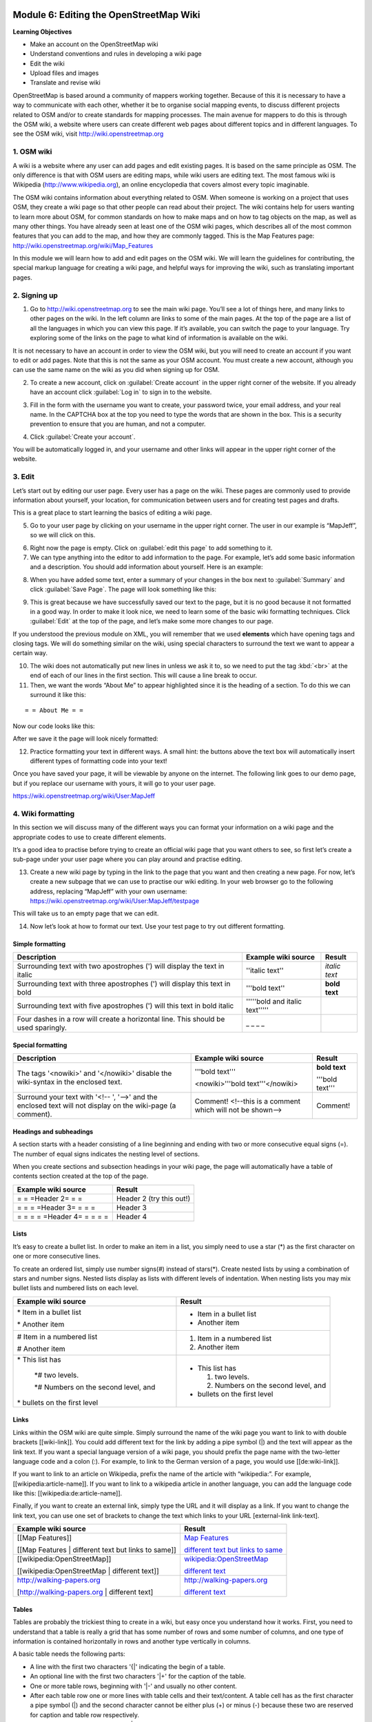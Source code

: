 .. image:: /static/training/intermediate/osm/image6.*

..  _editing-wiki-osm:

Module 6: Editing the OpenStreetMap Wiki
========================================

**Learning Objectives**

- Make an account on the OpenStreetMap wiki
- Understand conventions and rules in developing a wiki page
- Edit the wiki
- Upload files and images
- Translate and revise wiki

OpenStreetMap is based around a community of mappers working together.
Because of this it is necessary to have a way to communicate with each
other, whether it be to organise social mapping events,
to discuss different projects related to OSM and/or to create standards for
mapping processes.
The main avenue for mappers to do this is through the OSM wiki,
a website where users can create different web pages about different topics
and in different languages.
To see the OSM wiki, visit http://wiki.openstreetmap.org


1. OSM wiki
-----------

A wiki is a website where any user can add pages and edit existing pages.
It is based on the same principle as OSM. The only difference is
that with OSM users are editing maps, while wiki users are editing text.
The most famous wiki is Wikipedia (http://www.wikipedia.org),
an online encyclopedia that covers almost every topic imaginable.

The OSM wiki contains information about everything related to OSM.
When someone is working on a project that uses OSM, they create a wiki page so
that other people can read about their project.
The wiki contains help for users wanting to learn more about OSM,
for common standards on how to make maps and on how to tag objects on the
map, as well as many other things.
You have already seen at least one of the OSM wiki pages,
which describes all of the most common features that you can add to the map,
and how they are commonly tagged.
This is the Map Features page: http://wiki.openstreetmap.org/wiki/Map_Features

In this module we will learn how to add and edit pages on the OSM wiki.
We will learn the guidelines for contributing, the special markup language for
creating a wiki page, and helpful ways for improving the wiki,
such as translating important pages.

2. Signing up
-------------

.. image:: /static/training/intermediate/osm/image135.*
   :align: center

1. Go to http://wiki.openstreetmap.org to see the main wiki page.
   You’ll see a lot of things here, and many links to other pages on the wiki.
   In the left column are links to some of the main pages.
   At the top of the page are a list of all the languages in which you can
   view this page.
   If it’s available, you can switch the page to your language.
   Try exploring some of the links on the page to what kind of
   information is available on the wiki.

It is not necessary to have an account in order to view the OSM wiki, but you 
will need to create an account if you want to edit or add pages.
Note that this is not the same as your OSM account.
You must create a new account, although you can use the same name on the
wiki as you did when signing up for OSM.

2. To create a new account, click on :guilabel:`Create account` in the
   upper right corner of the website. If you already have an account click 
   :guilabel:`Log in` to sign in to the website.

.. image:: /static/training/intermediate/osm/image136.*
   :align: center

3. Fill in the form with the username you want to create, your password twice,
   your email address, and your real name.
   In the CAPTCHA box at the top you need to type the words that are shown
   in the box.
   This is a security prevention to ensure that you are human,
   and not a computer.

.. image:: /static/training/intermediate/osm/image137.*
   :align: center

4. Click :guilabel:`Create your account`.

You will be automatically logged in, and your username and
other links will appear in the upper right corner of the website.

.. image:: /static/training/intermediate/osm/image138.*
   :align: center

3. Edit
-------

Let’s start out by editing our user page. Every user has a page on the wiki.
These pages are commonly used to provide information about yourself, your
location, for communication between users and for creating test pages and
drafts.

This is a great place to start learning the basics of editing a wiki page.

5. Go to your user page by clicking on your username in the upper right corner.
   The user in our example is “MapJeff”, so we will click on this.

.. image:: /static/training/intermediate/osm/image139.*
   :align: center

6. Right now the page is empty. Click on :guilabel:`edit this page` to add
   something to it.

7. We can type anything into the editor to add information to the page.
   For example, let’s add some basic information and a description.
   You should add information about yourself. Here is an example:

.. image:: /static/training/intermediate/osm/image140.*
   :align: center

8. When you have added some text, enter a summary of your changes in the box
   next to :guilabel:`Summary` and click :guilabel:`Save Page`.
   The page will look something like this:

.. image:: /static/training/intermediate/osm/image141.*
   :align: center

9. This is great because we have successfully saved our text to the page,
   but it is no good because it not formatted in a good way.
   In order to make it look nice, we need to learn some of the basic wiki
   formatting techniques.
   Click :guilabel:`Edit` at the top of the page, and let’s make some more
   changes to our page.

.. image:: /static/training/intermediate/osm/image142.*
   :align: center

If you understood the previous module on XML, you will remember that we used
**elements** which have opening tags and closing tags.
We will do something similar on the wiki, using special characters to
surround the text we want to appear a certain way.

10. The wiki does not automatically put new lines in unless we ask it to, so we
    need to put the tag :kbd:`<br>` at the end of each of our lines in the 
    first section. This will cause a line break to occur.

11. Then, we want the words “About Me” to appear highlighted since it is the
    heading of a section.
    To do this we can surround it like this:

::

= = About Me = =

Now our code looks like this:

.. image:: /static/training/intermediate/osm/image143.*
   :align: center

After we save it the page will look nicely formatted:

.. image:: /static/training/intermediate/osm/image144.*
   :align: center

12. Practice formatting your text in different ways.
    A small hint: the buttons above the text box will automatically insert
    different types of formatting code into your text!

.. image:: /static/training/intermediate/osm/image145.*
   :align: center

Once you have saved your page, it will be viewable by anyone on the
internet.
The following link goes to our demo page, but if you replace our username with
yours, it will go to your user page.

https://wiki.openstreetmap.org/wiki/User:MapJeff

4. Wiki formatting
------------------

In this section we will discuss many of the different ways you can format your
information on a wiki page and the appropriate codes to use to create
different elements.

It’s a good idea to practise before trying to create an official wiki page
that you want others to see, so first let’s create a sub-page under your user
page where you can play around and practise editing.

13. Create a new wiki page by typing in the link to the page that you
    want and then creating a new page.
    For now, let’s create a new subpage that we can use to practise our wiki
    editing.
    In your web browser go to the following address, replacing “MapJeff” with
    your own username:
    https://wiki.openstreetmap.org/wiki/User:MapJeff/testpage

This will take us to an empty page that we can edit.

14. Now let’s look at how to format our text.
    Use your test page to try out different formatting.

Simple formatting
.................

+--------------------------------+--------------------------------+---------------+
| Description                    | Example wiki source            | Result        |
+================================+================================+===============+
| Surrounding text with two      | ''italic text''                | *italic text* |
| apostrophes (') will display   |                                |               |
| the text in italic             |                                |               |
+--------------------------------+--------------------------------+---------------+
| Surrounding text with three    | '''bold text''                 | **bold text** |
| apostrophes (') will display   |                                |               |
| this text in bold              |                                |               |
+--------------------------------+--------------------------------+---------------+
| Surrounding text with five     | '''''bold and italic text''''' |               |
| apostrophes (') will           |                                |               |
| this text in                   |                                |               |
| bold italic                    |                                |               |
+--------------------------------+--------------------------------+---------------+
| Four dashes in a row will      | _ _ _ _                        |               |
| create a horizontal line.      |                                |               |
| This should be used sparingly. |                                |               |
+--------------------------------+--------------------------------+---------------+

Special formatting
..................

+--------------------------------+---------------------------------+----------------+
| Description                    | Example wiki source             | Result         |
+================================+=================================+================+
|The tags '<nowiki>' and         |'''bold text'''                  |**bold text**   |
|'</nowiki>' disable the         |                                 |                |
|wiki-syntax in the enclosed     |<nowiki>'''bold text'''</nowiki> |'''bold text''' |
|text.                           |                                 |                |
+--------------------------------+---------------------------------+----------------+
|Surround your text with '<!-- ',| Comment! <!--this is a comment  | Comment!       |
|'-->' and the enclosed text will| which will not be shown-->      |                |
|not display on the wiki-page    |                                 |                |
|(a comment).                    |                                 |                |
+--------------------------------+---------------------------------+----------------+

Headings and subheadings
........................

A section starts with a header consisting of a line beginning and ending with
two or more consecutive equal signs (=).
The number of equal signs indicates the nesting level of sections.

When you create sections and subsection headings in your wiki page, the page
will automatically have a table of contents section created at the top of the
page.

+--------------------------------+---------------------------------+
| Example wiki source            | Result                          |
+================================+=================================+
| = = =Header 2= = =             | Header 2 (try this out!)        |
+--------------------------------+---------------------------------+
| = = = =Header 3= = = =         | Header 3                        |
+--------------------------------+---------------------------------+
| = = = = =Header 4= = = = =     | Header 4                        |
+--------------------------------+---------------------------------+

Lists
.....

It’s easy to create a bullet list.
In order to make an item in a list, you simply need to use a star (*) as the
first character on one or more consecutive lines.

To create an ordered list, simply use number signs(#) instead of stars(*).
Create nested lists by using a combination of stars and number signs.
Nested lists display as lists with different levels of indentation.
When nesting lists you may mix bullet lists and numbered lists on each level.

+-----------------------------------------+---------------------------------------------+
| Example wiki source                     | Result                                      |
+=========================================+=============================================+
| \* Item in a bullet list\               | - Item in a bullet list                     |
|                                         |                                             |
| \* Another item\                        | - Another item                              |
+-----------------------------------------+---------------------------------------------+
| \# Item in a numbered list\             | 1. Item in a numbered list                  |
|                                         |                                             |
| \# Another item\                        | 2. Another item                             |
+-----------------------------------------+---------------------------------------------+
|\* This list has\                        | - This list has                             |
|                                         |                                             |
|  \*# two levels.\                       |   1. two levels.                            |
|                                         |                                             |
|  \*# Numbers on the second level, and\  |   2. Numbers on the second level, and       |
|                                         |                                             |
|\* bullets on the first level\           | - bullets on the first level                |
+-----------------------------------------+---------------------------------------------+

Links
.....

Links within the OSM wiki are quite simple.
Simply surround the name of the wiki page you want to link to with double
brackets [[wiki-link]].
You could add different text for the link by adding a pipe symbol (|) and the
text will appear as the link text.
If you want a special language version of a wiki page, you should prefix the
page name with the two-letter language code and a colon (:).
For example, to link to the German version of a page,
you would use [[de:wiki-link]].

If you want to link to an article on Wikipedia, prefix the name of the article
with “wikipedia:”.
For example, [[wikipedia:article-name]].
If you want to link to a wikipedia article in another language,
you can add the language code like this: [[wikipedia:de:article-name]].

Finally, if you want to create an external link, simply type the URL and it will
display as a link.
If you want to change the link text, you can use one set of brackets to
change the text which links to your URL [external-link link-text].

+---------------------------------------------------------+-----------------------------------------------------------------------------------------+
| Example wiki source                                     | Result                                                                                  |
+=========================================================+=========================================================================================+
| [[Map Features]]                                        | `Map Features  <http://wiki.openstreetmap.org/wiki/Map_Features>`_                      |
|                                                         |                                                                                         |
| [[Map Features | different text but links to same]]     | `different text but links to same  <http://wiki.openstreetmap.org/wiki/Map_Features>`_  |
+---------------------------------------------------------+-----------------------------------------------------------------------------------------+
| [[wikipedia:OpenStreetMap]]                             | `wikipedia:OpenStreetMap  <http://wiki.openstreetmap.org/wiki/Map_Features>`_           |
|                                                         |                                                                                         |
| [[wikipedia:OpenStreetMap | different text]]            | `different text  <http://wiki.openstreetmap.org/wiki/Map_Features>`_                    |
+---------------------------------------------------------+-----------------------------------------------------------------------------------------+
| http://walking-papers.org                               | http://walking-papers.org                                                               |
|                                                         |                                                                                         |
| [http://walking-papers.org | different text]            | `different text  <http://wiki.openstreetmap.org/wiki/Map_Features>`_                    |
+---------------------------------------------------------+-----------------------------------------------------------------------------------------+

Tables
......

Tables are probably the trickiest thing to create in a wiki,
but easy once you understand how it works.
First, you need to understand that a table is really a grid that has some
number of rows and some number of columns, and one type of information is
contained horizontally in rows and another type vertically in columns.

A basic table needs the following parts:

- A line with the first two characters '{\|' indicating the begin of a table.
- An optional line with the first two characters '\|+' for the caption of the
  table.
- One or more table rows, beginning with '\|-' and usually no other content.
- After each table row one or more lines with table cells and their text/content.
  A table cell has as the first character a pipe symbol (\|) and the second
  character cannot be either plus (+) or minus (-) because these two are
  reserved for caption and table row respectively.
- A line with the first two characters '\|}' indicating the end of a table.

It is good practise and increases readability to use a space as second/third
character, thus avoiding any ambiguity.

**Example wiki source**
::

  {| align="center"
  |+ table caption
  |- align="center"
  | This
  | is a
  |- align="center"
  | 2 x 2
  | table
  |}

**Result**

.. image:: /static/training/intermediate/osm/image146.*

**Example wiki source**
::

  {| border="1"
  |- align="center"
  | This is a table
  {| align="center"
  |- align="center"
  | within
  |} another table
  |}

**Result**

.. image:: /static/training/intermediate/osm/image147.*
   :align: center

Play around with all these different techniques for formatting your wiki.
To see an example of all of these things, take a look at the test page we
created here: https://wiki.openstreetmap.org/wiki/User:MapJeff/testpage

Compare the wiki text to the way it is formatted when you are viewing it.
Find more information on editing at
http://wiki.openstreetmap.org/wiki/Help:Wiki-Editing.

5. Creating A new page
----------------------

You can create any wiki page the same way that you have created your user
page.
However, before you run off creating hundreds of pages, it is
important to understand a few guidelines for how to best contribute.
Some key things to keep in mind are:

Before creating a page
......................

- Don’t duplicate.
  When you want to create a new wiki page, do a comprehensive search of the
  wiki to ensure that someone else hasn’t already created a page about the
  same topic.
  You can search for existing pages using the search box in the upper right.

- If a page that you want to create already exists, but you think it could be
  better, you should improve it, instead of creating an entirely new page.

- Choose a descriptive name, capitalise new words, and don’t use spaces or
  dashes.
  The Map Features page for example, is named Map_Features,
  making the link: http://wiki.openstreetmap.org/wiki/Map_Features.

When structuring a page
.......................

- Divide your page into sections and subsections.

- Create an “Introduction” section at the top of the page to give a brief
  explanation of the page.

- Format different parts of your pages as tables or lists, when appropriate.

- When in doubt, look at other pages on the wiki for inspiration about how to
  format things.
  Remember that you can look at the code for any page by clicking on the edit
  tab and seeing how other users format their text.

6. Uploading files and images
-----------------------------

To add or insert files or images on wiki pages, first we must upload the
file itself to the wiki.

Uploading files
...............

15. Go to https://wiki.openstreetmap.org and make sure you are logged in.

16. Click :guilabel:`Upload file` on the left side of the screen,
    under the Tools menu.

.. image:: /static/training/intermediate/osm/image148.*
   :align: center

17. Click :guilabel:`Choose File`.
    Find the file that will be uploaded from your computer.

.. image:: /static/training/intermediate/osm/image149.*
   :align: center

18. Optionally, you may enter a new filename for the file, a summary,
    and a licence.

19. After selecting the file, click :guilabel:`Upload file` at the bottom of the page.
    A page like this will appear, with your file shown:

.. image:: /static/training/intermediate/osm/image150.*

.. image:: /static/training/intermediate/osm/image151.*

This shows that your file or image uploaded successfully. The next step is to
add it on to a wiki page.

Insert file / image in the wiki page
....................................

20. Go to the page where you wish to insert your file of image, and click
    :guilabel:`Edit`.

21. Copy the filename that you uploaded previously, for example:
    :kbd:`File:Mapping jakarta.JPG` and :kbd:`File:Pemetaan dengan OSM.pdf`.

22. Paste the filename(s) you have uploaded into the editing box, with two
    sets of brackets around it:

.. image:: /static/training/intermediate/osm/image152.*
   :align: center

23. Click :guilabel:`Save page`.

24. In our example, the result looks like this:

.. image:: /static/training/intermediate/osm/image153.*
   :align: center

7. Translating pages
--------------------

One very useful thing that can be done on the wiki is to translate important
pages into your language.
As you’ve already seen, many wiki pages have links at the top where you can
switch languages.
However, this is only available for pages that have been translated,
and that include a special tag at the top - {{Languages|page_name}}

When developing the OSM community in your country, it is very useful
for key wiki pages to be translated into your language.
Adding translated pages is easy, as we will see here.

The names of pages are always created in English, but different versions of the
same page can be created by adding a language code into the URL.
For example, the Map Features page is at
http://wiki.openstreetmap.org/wiki/Map_Features

If you want the Spanish version of this page, it is available at
http://wiki.openstreetmap.org/wiki/ES:Map_Features

25. If a page exists that you want to translate, simply visit the URL with your
    language code and a colon (:) preceding the page name.
    For example, if we wanted to translate this page into Indonesian,
    we would visit http://wiki.openstreetmap.org/wiki/ID:Map_Features.

26. Then click :guilabel:`Edit` to create this page.

The easiest way to add a translation is to go to a page in English, click
:guilabel:`Edit`, and copy all of the wiki text to your Clipboard.
Then edit the page in your own language, pasting in the original English text
and translating it piece by piece.
This will allow you to keep all of the original formatting and links
correctly, but translate the English text into your own language.

8. Watching pages
-----------------

You may want keep an eye on pages that you have edited yourself, or that you
have an interest in.
To do this, you can add specific pages to your :guilabel:`Watchlist` which
keeps a record of recent changes to pages, so that you will know when others
have edited them.

To add a page to your watchlist, click on the star at the top of the page
section:

.. image:: /static/training/intermediate/osm/image154.*
   :align: center

Then, you can view your watchlist by clicking on :guilabel:`Watchlist` at the top of
the page:

.. image:: /static/training/intermediate/osm/image138.*
   :align: center

On the Watchlist page you choose to show changes to your watched
pages within the past hours, or days, or since you started watching the page.
